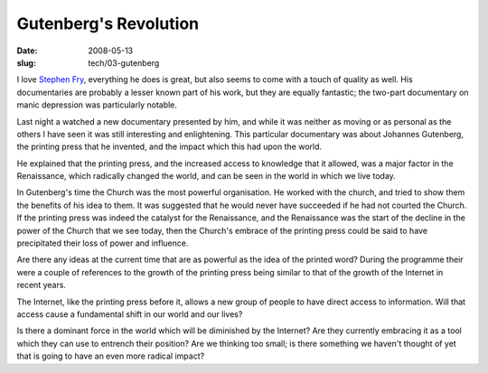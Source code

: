 Gutenberg's Revolution
######################

:date: 2008-05-13
:slug: tech/03-gutenberg

I love `Stephen Fry`_, everything he does is great, but also seems to come with
a touch of quality as well. His documentaries are probably a lesser known part
of his work, but they are equally fantastic; the two-part documentary on
manic depression was particularly notable.

.. _Stephen Fry: http://stephenfry.com/

Last night a watched a new documentary presented by him, and while it was neither
as moving or as personal as the others I have seen it was still interesting and
enlightening. This particular documentary was about Johannes Gutenberg, the
printing press that he invented, and the impact which this had upon the world.

He explained that the printing press, and the increased access to knowledge that
it allowed, was a major factor in the Renaissance, which radically changed the
world, and can be seen in the world in which we live today.

In Gutenberg's time the Church was the most powerful organisation. He worked with
the church, and tried to show them the benefits of his idea to them. It was
suggested that he would never have succeeded if he had not courted the Church.
If the printing press was indeed the catalyst for the Renaissance, and the
Renaissance was the start of the decline in the power of the Church that we see
today, then the Church's embrace of the printing press could be said to have
precipitated their loss of power and influence.

Are there any ideas at the current time that are as powerful as the idea of
the printed word? During the programme their were a couple of references to the
growth of the printing press being similar to that of the growth of the Internet
in recent years.

The Internet, like the printing press before it, allows a new group of people to
have direct access to information. Will that access cause a fundamental shift
in our world and our lives?

Is there a dominant force in the world which will be diminished by the Internet?
Are they currently embracing it as a tool which they can use to entrench their
position? Are we thinking too small; is there something we haven't thought of
yet that is going to have an even more radical impact?

